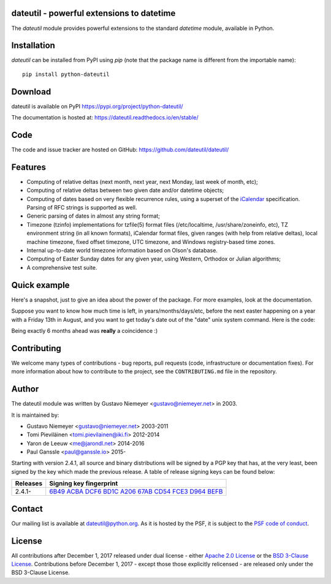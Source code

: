 dateutil - powerful extensions to datetime
==========================================

|pypi| |support| |licence|

|gitter| |readthedocs|

|travis| |appveyor| |pipelines| |coverage|

.. |pypi| image:: https://img.shields.io/pypi/v/python-dateutil.svg?style=flat-square
    :target: https://pypi.org/project/python-dateutil/
    :alt: pypi version

.. |support| image:: https://img.shields.io/pypi/pyversions/python-dateutil.svg?style=flat-square
    :target: https://pypi.org/project/python-dateutil/
    :alt: supported Python version

.. |travis| image:: https://img.shields.io/travis/dateutil/dateutil/master.svg?style=flat-square&label=Travis%20Build
    :target: https://travis-ci.org/dateutil/dateutil
    :alt: travis build status

.. |appveyor| image:: https://img.shields.io/appveyor/ci/dateutil/dateutil/master.svg?style=flat-square&logo=appveyor
    :target: https://ci.appveyor.com/project/dateutil/dateutil
    :alt: appveyor build status

.. |pipelines| image:: https://dev.azure.com/pythondateutilazure/dateutil/_apis/build/status/dateutil.dateutil?branchName=master
    :target: https://dev.azure.com/pythondateutilazure/dateutil/_build/latest?definitionId=1&branchName=master
    :alt: azure pipelines build status

.. |coverage| image:: https://codecov.io/gh/dateutil/dateutil/branch/master/graphs/badge.svg?branch=master
    :target: https://codecov.io/gh/dateutil/dateutil?branch=master
    :alt: Code coverage

.. |gitter| image:: https://badges.gitter.im/dateutil/dateutil.svg
   :alt: Join the chat at https://gitter.im/dateutil/dateutil
   :target: https://gitter.im/dateutil/dateutil

.. |licence| image:: https://img.shields.io/pypi/l/python-dateutil.svg?style=flat-square
    :target: https://pypi.org/project/python-dateutil/
    :alt: licence

.. |readthedocs| image:: https://img.shields.io/readthedocs/dateutil/latest.svg?style=flat-square&label=Read%20the%20Docs
   :alt: Read the documentation at https://dateutil.readthedocs.io/en/latest/
   :target: https://dateutil.readthedocs.io/en/latest/

The `dateutil` module provides powerful extensions to
the standard `datetime` module, available in Python.

Installation
============
`dateutil` can be installed from PyPI using `pip` (note that the package name is
different from the importable name)::

    pip install python-dateutil

Download
========
dateutil is available on PyPI
https://pypi.org/project/python-dateutil/

The documentation is hosted at:
https://dateutil.readthedocs.io/en/stable/

Code
====
The code and issue tracker are hosted on GitHub:
https://github.com/dateutil/dateutil/

Features
========

* Computing of relative deltas (next month, next year,
  next Monday, last week of month, etc);
* Computing of relative deltas between two given
  date and/or datetime objects;
* Computing of dates based on very flexible recurrence rules,
  using a superset of the `iCalendar <https://www.ietf.org/rfc/rfc2445.txt>`_
  specification. Parsing of RFC strings is supported as well.
* Generic parsing of dates in almost any string format;
* Timezone (tzinfo) implementations for tzfile(5) format
  files (/etc/localtime, /usr/share/zoneinfo, etc), TZ
  environment string (in all known formats), iCalendar
  format files, given ranges (with help from relative deltas),
  local machine timezone, fixed offset timezone, UTC timezone,
  and Windows registry-based time zones.
* Internal up-to-date world timezone information based on
  Olson's database.
* Computing of Easter Sunday dates for any given year,
  using Western, Orthodox or Julian algorithms;
* A comprehensive test suite.

Quick example
=============
Here's a snapshot, just to give an idea about the power of the
package. For more examples, look at the documentation.

Suppose you want to know how much time is left, in
years/months/days/etc, before the next easter happening on a
year with a Friday 13th in August, and you want to get today's
date out of the "date" unix system command. Here is the code:

.. doctest:: readmeexample

    >>> from dateutil.relativedelta import *
    >>> from dateutil.easter import *
    >>> from dateutil.rrule import *
    >>> from dateutil.parser import *
    >>> from datetime import *
    >>> now = parse("Sat Oct 11 17:13:46 UTC 2003")
    >>> today = now.date()
    >>> year = rrule(YEARLY,dtstart=now,bymonth=8,bymonthday=13,byweekday=FR)[0].year
    >>> rdelta = relativedelta(easter(year), today)
    >>> print("Today is: %s" % today)
    Today is: 2003-10-11
    >>> print("Year with next Aug 13th on a Friday is: %s" % year)
    Year with next Aug 13th on a Friday is: 2004
    >>> print("How far is the Easter of that year: %s" % rdelta)
    How far is the Easter of that year: relativedelta(months=+6)
    >>> print("And the Easter of that year is: %s" % (today+rdelta))
    And the Easter of that year is: 2004-04-11

Being exactly 6 months ahead was **really** a coincidence :)

Contributing
============

We welcome many types of contributions - bug reports, pull requests (code, infrastructure or documentation fixes). For more information about how to contribute to the project, see the ``CONTRIBUTING.md`` file in the repository.


Author
======
The dateutil module was written by Gustavo Niemeyer <gustavo@niemeyer.net>
in 2003.

It is maintained by:

* Gustavo Niemeyer <gustavo@niemeyer.net> 2003-2011
* Tomi Pieviläinen <tomi.pievilainen@iki.fi> 2012-2014
* Yaron de Leeuw <me@jarondl.net> 2014-2016
* Paul Ganssle <paul@ganssle.io> 2015-

Starting with version 2.4.1, all source and binary distributions will be signed
by a PGP key that has, at the very least, been signed by the key which made the
previous release. A table of release signing keys can be found below:

===========  ============================
Releases     Signing key fingerprint
===========  ============================
2.4.1-       `6B49 ACBA DCF6 BD1C A206 67AB CD54 FCE3 D964 BEFB`_ 
===========  ============================


Contact
=======
Our mailing list is available at `dateutil@python.org <https://mail.python.org/mailman/listinfo/dateutil>`_. As it is hosted by the PSF, it is subject to the `PSF code of
conduct <https://www.python.org/psf/conduct/>`_.

License
=======

All contributions after December 1, 2017 released under dual license - either `Apache 2.0 License <https://www.apache.org/licenses/LICENSE-2.0>`_ or the `BSD 3-Clause License <https://opensource.org/licenses/BSD-3-Clause>`_. Contributions before December 1, 2017 - except those those explicitly relicensed - are released only under the BSD 3-Clause License.


.. _6B49 ACBA DCF6 BD1C A206 67AB CD54 FCE3 D964 BEFB:
   https://pgp.mit.edu/pks/lookup?op=vindex&search=0xCD54FCE3D964BEFB
